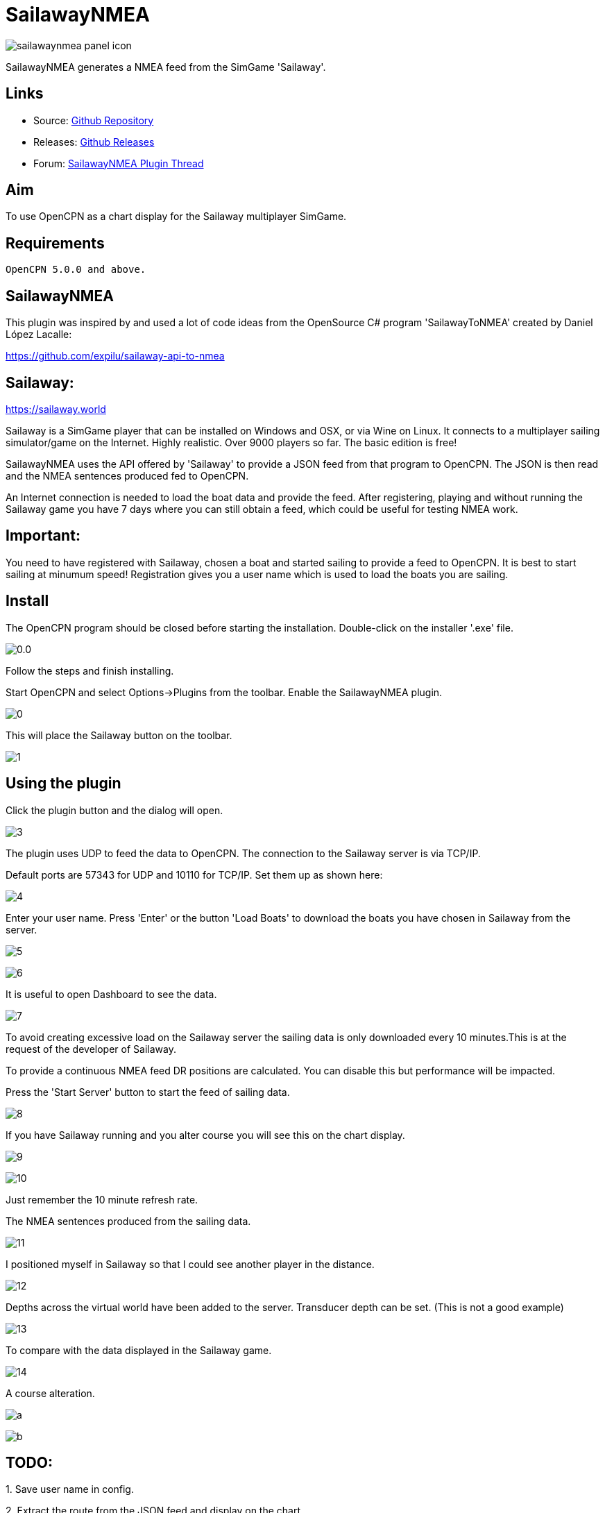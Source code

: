 = SailawayNMEA

image:sailawaynmea_panel_icon.png[]

SailawayNMEA generates a NMEA feed from the SimGame 'Sailaway'.

== Links

* Source: https://github.com/Rasbats/SailawayNMEA_pi[Github
Repository]
* Releases:
https://github.com/Rasbats/SailawayNMEA_pi/releases/tag/v0.1[Github
Releases]
* Forum:
https://www.cruisersforum.com/forums/f134/sailaway-world-232051.html[SailawayNMEA
Plugin Thread]

== Aim

To use OpenCPN as a chart display for the Sailaway multiplayer SimGame.

== Requirements

[source,code]
----
OpenCPN 5.0.0 and above.
----

== SailawayNMEA

This plugin was inspired by and used a lot of code ideas from the
OpenSource C# program 'SailawayToNMEA' created by Daniel López Lacalle:

https://github.com/expilu/sailaway-api-to-nmea

== Sailaway:

https://sailaway.world/[https://sailaway.world]

Sailaway is a SimGame player that can be installed on Windows and OSX,
or via Wine on Linux. It connects to a multiplayer sailing
simulator/game on the Internet. Highly realistic.
Over 9000 players so far. The basic edition is free!

SailawayNMEA uses the API offered by 'Sailaway' to provide a JSON feed
from that program to OpenCPN. The JSON is then read and the NMEA
sentences produced fed to OpenCPN.

An Internet connection is needed to load the boat data and provide the
feed.
After registering, playing and without running the Sailaway game you
have 7 days where you can still obtain a feed, which could be useful for
testing NMEA work.

== Important:

You need to have registered with Sailaway, chosen a boat and started
sailing to provide a feed to OpenCPN.
It is best to start sailing at minumum speed! Registration gives you a
user name which is used to load the boats you are sailing.

== Install

The OpenCPN program should be closed before starting the installation.
Double-click on the installer '.exe' file.

image:0.0.png[] 

Follow the steps and finish installing. 

Start OpenCPN and select Options→Plugins from the toolbar. Enable the
SailawayNMEA plugin.


image:0.png[] 

This will place the Sailaway button on the toolbar.

image:1.png[]

== Using the plugin

Click the plugin button and the dialog will open.

image:3.png[]

The plugin uses UDP to feed the data to OpenCPN. The connection to the
Sailaway server is via TCP/IP.

Default ports are 57343 for UDP and 10110 for TCP/IP. Set them up as
shown here:

image:4.png[]

Enter your user name. Press 'Enter' or the button 'Load Boats' to
download the boats you have chosen in Sailaway from the server.

image:5.png[]

image:6.png[]

It is useful to open Dashboard to see the data.

image:7.png[]

To avoid creating excessive load on the Sailaway server the sailing data
is only downloaded every 10 minutes.This is at the request of the
developer of Sailaway.

To provide a continuous NMEA feed DR positions are calculated. You can
disable this but performance will be impacted.
 
Press the 'Start Server' button to start the feed of sailing data.

image:8.png[]

If you have Sailaway running and you alter course you will see this on
the chart display.

image:9.png[]

image:10.png[]

Just remember the 10 minute refresh rate.

The NMEA sentences produced from the sailing data.

image:11.png[]

I positioned myself in Sailaway so that I could see another player in
the distance.

image:12.png[]

Depths across the virtual world have been added to the server.
Transducer depth can be set. (This is not a good example)

image:13.png[]

To compare with the data displayed in the Sailaway game.

image:14.png[]

A course alteration.

image:a.png[]

image:b.png[]

== TODO:

{empty}1. Save user name in config.

{empty}2. Extract the route from the JSON feed and display on the chart.
